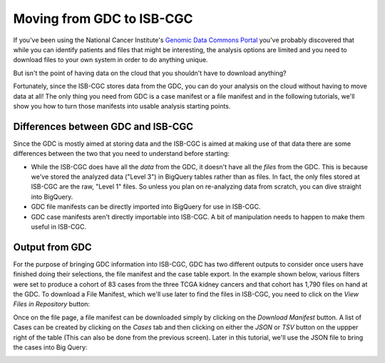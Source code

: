 
**************************
Moving from GDC to ISB-CGC
**************************

If you've been using the National Cancer Institute's `Genomic Data Commons Portal 
<https://portal.gdc.cancer.gov/>`_ you've probably discovered that while you can identify patients and files that might be interesting, the analysis options are limited and you need to download files to your own system in order to do anything unique.

But isn't the point of having data on the cloud that you shouldn't have to download anything?

Fortunately, since the ISB-CGC stores data from the GDC, you can do your analysis on the cloud without having to move data at all!  The only thing you need from GDC is a case manifest or a file manifest and in the following tutorials, we'll show you how to turn those manifests into usable analysis starting points.

Differences between GDC and ISB-CGC
====================================

Since the GDC is mostly aimed at storing data and the ISB-CGC is aimed at making use of that data there are some differences between the two that you need to understand before starting:

* While the ISB-CGC does have all the *data* from the GDC, it doesn't have all the *files* from the GDC.  This is because we've stored the analyzed data ("Level 3") in BigQuery tables rather than as files.  In fact, the only files stored at ISB-CGC are the raw, "Level 1" files.  So unless you plan on re-analyzing data from scratch, you can dive straight into BigQuery.
* GDC file manifests can be directly imported into BigQuery for use in ISB-CGC.
* GDC case manifests aren't directly importable into ISB-CGC. A bit of manipulation needs to happen to make them useful in ISB-CGC.
  
Output from  GDC
=================

For the purpose of bringing GDC information into ISB-CGC, GDC has two different outputs to consider once users have finished doing their selections, the file manifest and the case table export.  In the example shown below, various filters were set to produce a cohort of 83 cases from the three TCGA kidney cancers and that cohort has 1,790 files on hand at the GDC.  To download a File Manifest, which we'll use later to find the files in ISB-CGC, you need to click on the *View Files in Repository* button:

.. image:: GDCSetCreation4.png

  
  
Once on the file page, a file manifest can be downloaded simply by clicking on the *Download Manifest* button.  A list of Cases can be created by clicking on the *Cases* tab and then clicking on either the *JSON* or *TSV* button on the uppper right of the table (This can also be done from the previous screen).  Later in this tutorial, we'll use the JSON file to bring the cases into Big Query:

.. image:: FileManifestButton4.png
  

